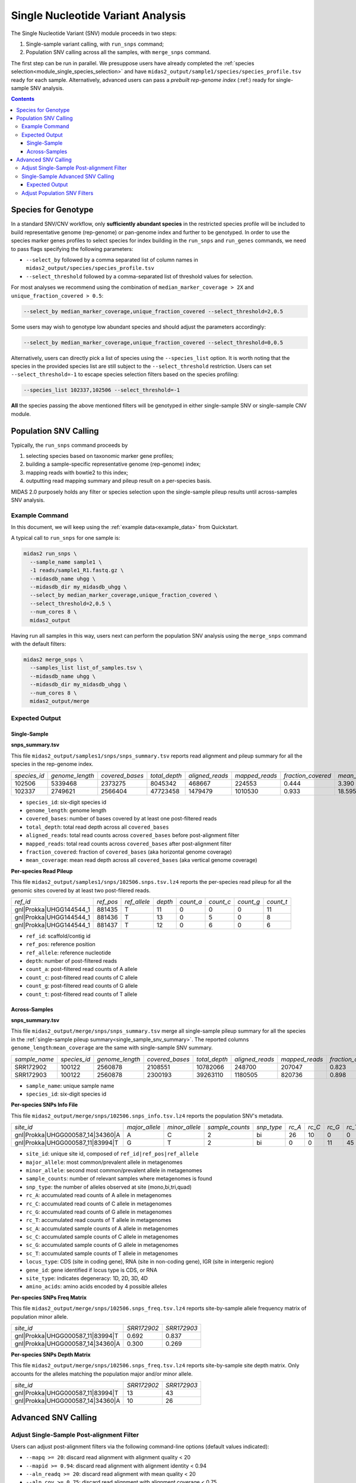 
.. _module_snv_calling:


Single Nucleotide Variant Analysis
==================================


The Single Nucleotide Variant (SNV) module proceeds in two steps:

#. Single-sample variant calling, with ``run_snps`` command;
#. Population SNV calling across all the samples, with ``merge_snps`` command.

The first step can be run in parallel.
We presuppose users have already completed the :ref:`species selection<module_single_species_selection>`
and have ``midas2_output/sample1/species/species_profile.tsv`` ready for each sample.
Alternatively, advanced users can pass a *prebuilt rep-genome index* (:ref:) ready for single-sample SNV analysis.


.. contents::
   :depth: 3


.. _species_for_genotype:

Species for Genotype
********************

In a standard SNV/CNV workflow, only **sufficiently abundant species** in the restricted species profile
will be included to build representative genome (rep-genome) or pan-genome index and further to be genotyped.
In order to use the species marker genes profiles to select species for index building in the ``run_snps`` and ``run_genes`` commands, we need to pass
flags specifying the following parameters:

- ``--select_by`` followed by a comma separated list of column names in ``midas2_output/species/species_profile.tsv``
- ``--select_threshold`` followed by a comma-separated list of threshold values for selection.


For most analyses we recommend using the combination of ``median_marker_coverage > 2X`` and ``unique_fraction_covered > 0.5``:

.. code-block:: shell

  --select_by median_marker_coverage,unique_fraction_covered --select_threshold=2,0.5


Some users may wish to genotype low abundant species and should adjust the parameters accordingly:

.. code-block:: shell

    --select_by median_marker_coverage,unique_fraction_covered --select_threshold=0,0.5


Alternatively, users can directly pick a list of species using the ``--species_list`` option.
It is worth noting that the species in the provided species list are still subject to
the ``--select_threshold`` restriction. Users can set ``--select_threshold=-1`` to
escape species selection filters based on the species profiling:

.. code-block:: shell

    --species_list 102337,102506 --select_threshold=-1


**All** the species passing the above mentioned filters will be genotyped in either single-sample SNV or single-sample CNV module.


Population SNV Calling
*************************

Typically, the ``run_snps`` command proceeds by

#.  selecting species based on taxonomic marker gene profiles;
#.  building a sample-specific representative genome (rep-genome) index;
#.  mapping reads with bowtie2 to this index;
#.  outputting read mapping summary and pileup result on a per-species basis.


MIDAS 2.0 purposely holds any filter or species selection upon the single-sample pileup results until across-samples SNV analysis.


Example Command
---------------

In this document, we will keep using the :ref:`example data<example_data>` from Quickstart.


A typical call to ``run_snps`` for one sample is:

.. code-block:: shell

  midas2 run_snps \
    --sample_name sample1 \
    -1 reads/sample1_R1.fastq.gz \
    --midasdb_name uhgg \
    --midasdb_dir my_midasdb_uhgg \
    --select_by median_marker_coverage,unique_fraction_covered \
    --select_threshold=2,0.5 \
    --num_cores 8 \
    midas2_output


Having run all samples in this way, users next can perform the population SNV analysis using the ``merge_snps`` command with the default filters:

.. code-block:: shell

    midas2 merge_snps \
      --samples_list list_of_samples.tsv \
      --midasdb_name uhgg \
      --midasdb_dir my_midasdb_uhgg \
      --num_cores 8 \
      midas2_output/merge


Expected Output
---------------

.. _single_sample_snv_summary:

Single-Sample
+++++++++++++

**snps_summary.tsv**

This file ``midas2_output/samples1/snps/snps_summary.tsv`` reports read alignment and pileup summary for all the species in the rep-genome index.

.. csv-table::
  :align: left

  *species_id*,*genome_length*,*covered_bases*,*total_depth*,*aligned_reads*,*mapped_reads*,*fraction_covered*,*mean_coverage*
  102506,5339468,2373275,8045342,468667,224553,0.444,3.390
  102337,2749621,2566404,47723458,1479479,1010530, 0.933,18.595

-   ``species_id``: six-digit species id
-   ``genome_length``: genome length
-   ``covered_bases``: number of bases covered by at least one post-filtered reads
-   ``total_depth``: total read depth across all ``covered_bases``
-   ``aligned_reads``: total read counts across ``covered_bases`` before post-alignment filter
-   ``mapped_reads``: total read counts across ``covered_bases`` after post-alignment filter
-   ``fraction_covered``: fraction of ``covered_bases`` (aka horizontal genome coverage)
-   ``mean_coverage``: mean read depth across all ``covered_bases`` (aka vertical genome coverage)


**Per-species Read Pileup**

This file ``midas2_output/samples1/snps/102506.snps.tsv.lz4`` reports the per-species read pileup for all the genomic sites covered by at least two post-filered reads.

.. csv-table::
  :align: left

  *ref_id*,*ref_pos*,*ref_allele*,*depth*,*count_a*,*count_c*,*count_g*,*count_t*
  gnl|Prokka|UHGG144544_1,881435,T,11,0,0,0,11
  gnl|Prokka|UHGG144544_1,881436,T,13,0,5,0,8
  gnl|Prokka|UHGG144544_1,881437,T,12,0,6,0,6

-   ``ref_id``: scaffold/contig id
-   ``ref_pos``: reference position
-   ``ref_allele``: reference nucleotide
-   ``depth``: number of post-filtered reads
-   ``count_a``: post-filtered read counts of A allele
-   ``count_c``: post-filtered read counts of C allele
-   ``count_g``: post-filtered read counts of G allele
-   ``count_t``: post-filtered read counts of T allele


Across-Samples
+++++++++++++++

**snps_summary.tsv**

This file ``midas2_output/merge/snps/snps_summary.tsv`` merge all single-sample pileup summary for all the species in the :ref:`single-sample pileup summary<single_sample_snv_summary>`.
The reported columns ``genome_length``:``mean_coverage`` are the same with single-sample SNV summary.


.. csv-table::
  :align: left

  *sample_name*,*species_id*,*genome_length*,*covered_bases*,*total_depth*,*aligned_reads*,*mapped_reads*,*fraction_covered*,*mean_coverage*
  SRR172902,100122,2560878,2108551,10782066,248700,207047,0.823,5.113
  SRR172903,100122,2560878,2300193,39263110,1180505,820736,0.898,17.069

-  ``sample_name``: unique sample name
-  ``species_id``: six-digit species id


**Per-species SNPs Info File**

This file ``midas2_output/merge/snps/102506.snps_info.tsv.lz4`` reports the population SNV's metadata.

.. csv-table::
  :align: left

    *site_id*,*major_allele*,*minor_allele*,*sample_counts*,*snp_type*,*rc_A*,*rc_C*,*rc_G*,*rc_T*,*sc_A*,*sc_C*,*sc_G*,*sc_T*,*locus_type*,*gene_id*,*site_type*,*amino_acids*
    gnl|Prokka|UHGG000587_14|34360|A,A,C,2,bi,26,10,0,0,2,2,0,0,CDS,UHGG000587_02083,4D,T\\,T\\,T\\,T
    gnl|Prokka|UHGG000587_11|83994|T,G,T,2,bi,0,0,11,45,0,0,2,2,IGR,None,None,None

-  ``site_id``: unique site id, composed of ``ref_id|ref_pos|ref_allele``
-  ``major_allele``: most common/prevalent allele in metagenomes
-  ``minor_allele``: second most common/prevalent allele in metagenomes
-  ``sample_counts``: number of relevant samples where metagenomes is found
-  ``snp_type``: the number of alleles observed at site (mono,bi,tri,quad)
-  ``rc_A``: accumulated read counts of A allele in metagenomes
-  ``rc_C``: accumulated read counts of C allele in metagenomes
-  ``rc_G``: accumulated read counts of G allele in metagenomes
-  ``rc_T``: accumulated read counts of T allele in metagenomes
-  ``sc_A``: accumulated sample counts of A allele in metagenomes
-  ``sc_C``: accumulated sample counts of C allele in metagenomes
-  ``sc_G``: accumulated sample counts of G allele in metagenomes
-  ``sc_T``: accumulated sample counts of T allele in metagenomes
-  ``locus_type``: CDS (site in coding gene), RNA (site in non-coding gene), IGR (site in intergenic region)
-   ``gene_id``: gene identified if locus type is CDS, or RNA
-   ``site_type``: indicates degeneracy: 1D, 2D, 3D, 4D
-   ``amino_acids``: amino acids encoded by 4 possible alleles


**Per-species SNPs Freq Matrix**

This file ``midas2_output/merge/snps/102506.snps_freq.tsv.lz4`` reports site-by-sample allele frequency matrix of population minor allele.

.. csv-table::
  :align: left

  *site_id*,*SRR172902*,*SRR172903*
  gnl|Prokka|UHGG000587_11|83994|T,0.692,0.837
  gnl|Prokka|UHGG000587_14|34360|A,0.300,0.269


**Per-species SNPs Depth Matrix**

This file ``midas2_output/merge/snps/102506.snps_freq.tsv.lz4`` reports site-by-sample site depth matrix.
Only accounts for the alleles matching the population major and/or minor allele.

.. csv-table::
  :align: left

  *site_id*,*SRR172902*,*SRR172903*
  gnl|Prokka|UHGG000587_11|83994|T,13,43
  gnl|Prokka|UHGG000587_14|34360|A,10,26


Advanced SNV Calling
********************

Adjust Single-Sample Post-alignment Filter
------------------------------------------

Users can adjust post-alignment filters via the following command-line options (default values indicated):

- ``--mapq >= 20``: discard read alignment with alignment quality < 20
- ``--mapid >= 0.94``: discard read alignment with alignment identity < 0.94
- ``--aln_readq >= 20``: discard read alignment with mean quality < 20
- ``--aln_cov >= 0.75``: discard read alignment with alignment coverage < 0.75
- ``--aln_baseq >= 30``: discard bases with quality < 30
- ``--paired_only``: only recruit properly aligned read pairs for post-alignment filter and pileup
- ``--fragment_length 5000``: maximum fragment length for paired-end alignment. Incorrect fragment length would affect the number of proper-aligned read pairs


.. code-block:: shell

    midas2 run_snps
      --sample_name sample1 \
      -1 reads/sample1_R1.fastq.gz \
      --midasdb_name uhgg \
      --midasdb_dir my_midasdb_uhgg \
      --select_by median_marker_coverage,unique_fraction_covered \
      --select_threshold=2,0.5 \
      --fragment_length 3000 --paired_only \
      --num_cores 8 \
      midas2_output


Single-Sample Advanced SNV Calling
----------------------------------

In recognition of the need for single-sample variant calling, we provided ``--advanced`` option to users for single-sample variant calling for all the species in the rep-genome index
with ``run_snps`` command.

In the ``--advanced`` mode, per-species pileup results will also report major allele and minor allele for all the genomic sites covered by at least two post-filtered reads,
upon which custom variant calling filter can be applied by the users.
Users are advised to use the setting ``--ignore_ambiguous`` to avoid falsely calling major/minor alleles for sites with tied read counts.

.. code-block:: shell

    midas2 run_snps
      --sample_name sample1 \
      -1 reads/sample1_R1.fastq.gz \
      --midasdb_name uhgg \
      --midasdb_dir my_midasdb_uhgg \
      --select_by median_marker_coverage,unique_fraction_covered \
      --select_threshold=2,0.5 \
      --fragment_length 2000 --paired_only \
      --advanced --ignore_ambiguous \
      --num_cores 8
      midas2_output


Expected Output
+++++++++++++++

In the ``--advanced`` mode, per-species pileup results will include five additional columns of the major/minor allele for all the covered genomic sites.

.. csv-table::
  :align: left

    *ref_id*,*ref_pos*,*ref_allele*,*depth*,*count_a*,*count_c*,*count_g*,*count_t*,*major_allele*,*minor_allele*,*major_allele_freq*,*minor_allele_freq*,*allele_counts*
    gnl|Prokka|UHGG144544_1,881435,T,11,0,0,0,11,T,T,1.000,0.000,1
    gnl|Prokka|UHGG144544_1,881436,T,13,0,5,0,8,T,C,0.615,0.385,2
    gnl|Prokka|UHGG144544_1,881437,T,12,0,6,0,6,C,T,0.500,0.500,2

-   ``major_allele``: the allele with the most read counts
-   ``minor_allele``: the allele with the 2nd most read counts; same with major_allele if only one allele is observed
-   ``major_allele_freq``: allele frequency of ``major_allele``
-   ``minor_allele_freq``: allele frequency of ``minor_allele``; 0.0 if only one allele is observed
-   ``allele_counts``: number of alleles observed


Adjust Population SNV Filters
-----------------------------

Advanced users can refer to :ref:`this page<population_snv_calling>` for understanding the compute of population SNV.
The species, sample, and site filters for the across-samples SNV calling can be customized with command-line options. For example,

-   We can select species with ``horizontal coverage > 40%``, ``vertical coverage > 3X`` and present in more than 30 relevant samples:

.. code-block:: shell

    --genome_coverage 0.4 --genome_depth 3 --sample_counts 30

-   We can apply the following site selections: only consider site with ``read depth >= 5``, and ``read depth <= 3 * genome_depth``, and the minimal allele frequency to call an allele present is 0.05.

.. code-block:: shell

    --site_depth 5 --site_ratio 3 --snp_maf 0.05

-   We can only report populations SNV meeting the following criteria: bi-allelic, common population SNV (present in more than 80% of the population) from the protein coding genes based on accumulated sample counts.

.. code-block:: shell

    --snp_type bi --snv_type common --site_prev 0.8 --locus_type CDS --snp_pooled_method prevalence

Now we can put all the above-mentioned filters in one `merge_snps` command:

.. code-block:: shell

    midas2 merge_snps
      --samples_list list_of_samples.tsv \
      --midasdb_name uhgg \
      --midasdb_dir my_midasdb_uhgg \
      --genome_coverage 0.4 --genome_depth 3 --sample_counts 30 \
      --site_depth 5 --site_ratio 3 --snp_maf 0.05 \
      --snp_type bi --snv_type common --site_prev 0.8 --locus_type CDS --snp_pooled_method prevalence \
      --num_cores 8 \
      midas2_output/merge
